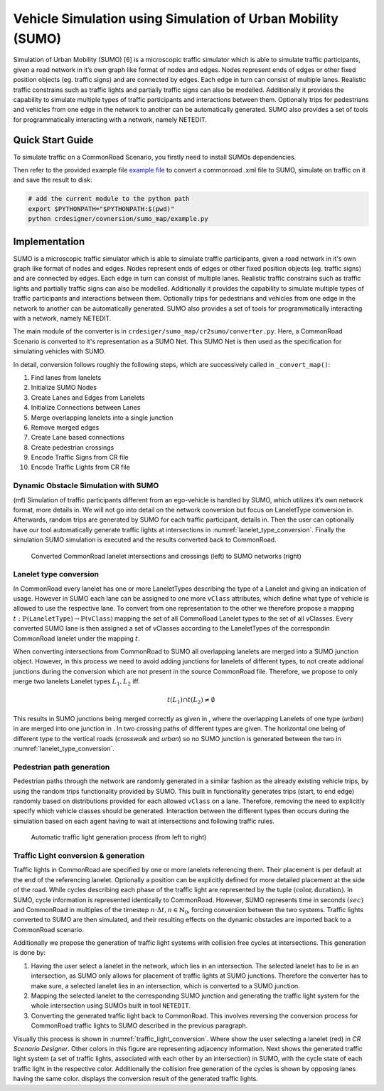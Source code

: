 ..
  Normally, there are no heading levels assigned to certain characters as the structure is
  determined from the succession of headings. However, this convention is used in Python’s
  Style Guide for documenting which you may follow:

  # with overline, for parts
  * for chapters
  = for sections
  - for subsections
  ^ for subsubsections
  " for paragraphs

Vehicle Simulation using Simulation of Urban Mobility (SUMO)
############################################################
Simulation of Urban Mobility (SUMO) [6] is a microscopic
traffic simulator which is able to simulate traffic
participants, given a road network in it’s own graph like format
of nodes and edges. Nodes represent ends of edges or other
fixed position objects (eg. traffic signs) and are connected
by edges. Each edge in turn can consist of multiple lanes.
Realistic traffic constrains such as traffic lights and partially
traffic signs can also be modelled. Additionally it provides
the capability to simulate multiple types of traffic participants
and interactions between them. Optionally trips for pedestrians
and vehicles from one edge in the network to another can
be automatically generated. SUMO also provides a set of
tools for programmatically interacting with a network, namely
NETEDIT.


Quick Start Guide
*****************
To simulate traffic on a CommonRoad Scenario, you firstly need to install SUMOs dependencies.

Then refer to the provided example file
`example file <https://gitlab.lrz.de/cps/commonroad-map-tool/-/blob/develop/crdesigner/sumo_map/example.py>`_
to convert a commonroad .xml
file to SUMO, simulate on traffic on it and save the result to disk:

.. code:: bash

  # add the current module to the python path
  export $PYTHONPATH="$PYTHONPATH:$(pwd)"
  python crdesigner/covnersion/sumo_map/example.py


Implementation
**************
SUMO is a microscopic traffic simulator which is able to simulate traffic participants,
given a road network in it's own graph like format of nodes and edges.
Nodes represent ends of edges or other fixed position objects (eg. traffic signs) and are connected by edges.
Each edge in turn can consist of multiple lanes.
Realistic traffic constrains such as traffic lights and partially traffic signs can also be modelled.
Additionally it provides the capability to simulate multiple types of traffic participants and interactions between them.
Optionally trips for pedestrians and vehicles from one edge in the network to another can be automatically generated.
SUMO also provides a set of tools for programmatically interacting with a network, namely NETEDIT.

The main module of the converter is in ``crdesiger/sumo_map/cr2sumo/converter.py``. Here, a
CommonRoad Scenario is converted to it's representation as a SUMO Net. This SUMO Net is then
used as the specification for simulating vehicles with SUMO.

In detail, conversion follows roughly the following steps, which are successively called in
``_convert_map()``:

1. Find lanes from lanelets
2. Initialize SUMO Nodes
3. Create Lanes and Edges from Lanelets
4. Initialize Connections between Lanes
5. Merge overlapping lanelets into a single junction
6. Remove merged edges
7. Create Lane based connections
8. Create pedestrian crossings
9. Encode Traffic Signs from CR file
10. Encode Traffic Lights from CR file

Dynamic Obstacle Simulation with SUMO
=====================================

(mf) Simulation of traffic participants different from an ego-vehicle is
handled by SUMO, which utilizes it’s own network format, more details in.
We will not go into detail on the network conversion but focus on
LaneletType conversion in. Afterwards, random trips are generated by
SUMO for each traffic participant, details in. Then the user can
optionally have our tool automatically generate traffic lights at
intersections in :numref:`lanelet_type_conversion`. Finally the simulation SUMO simulation is executed
and the results converted back to CommonRoad.

.. _lanelet_type_conversion:
.. figure:: images/sumo/converted_sumo_crossing.png
   :alt: Converted CommonRoad lanelet intersections and crossings (left) to SUMO networks (right)
   :name: fig:sumo_lanelet_types:cr_intersection

   Converted CommonRoad lanelet intersections and crossings (left) to SUMO networks (right)

Lanelet type conversion
=======================

In CommonRoad every lanelet has one or more LaneletTypes describing the
type of a Lanelet and giving an indication of
usage. However in SUMO each lane can be assigned to one more ``vClass`` attributes,
which define
what type of vehicle is allowed to use the respective lane. To convert
from one representation to the other we therefore propose a mapping
:math:`t: \mathbb{P}(\texttt{LaneletType}) \rightarrow \mathbb{P}(\texttt{vClass})`
mapping the set of all CommoRoad Lanelet types to the set of all
vClasses. Every converted SUMO lane is then assigned a set of vClasses
according to the LaneletTypes of the correspondin CommonRoad lanelet
under the mapping :math:`t`.

When converting intersections from CommonRoad to SUMO all overlapping
lanelets are merged into a SUMO junction object. However, in this
process we need to avoid adding junctions for lanelets of different
types, to not create addional junctions during the conversion which are
not present in the source CommonRoad file. Therefore, we propose to only
merge two lanelets Lanelet types :math:`L_1, L_2` iff.

.. math:: t(L_1) \cap t(L_2) \neq \emptyset

This results in SUMO junctions being merged correctly as given in ,
where the overlapping Lanelets of one type (*urban*) in are merged into
one junction in . In two crossing paths of different types are given.
The horizontal one being of different type to the vertical roads
(*crosswalk* and *urban*) so no SUMO junction is generated between the
two in :numref:`lanelet_type_conversion`.

Pedestrian path generation
==========================

Pedestrian paths through the network are randomly generated in a similar
fashion as the already existing vehicle trips, by using the random trips
functionality provided by SUMO. This built in functionality generates
trips (start, to end edge) randomly based on distributions provided for
each allowed ``vClass`` on a lane. Therefore, removing the need to
explicitly specify which vehicle classes should be generated.
Interaction between the different types then occurs during the
simulation based on each agent having to wait at intersections and
following traffic rules.

.. _traffic_light_conversion:
.. figure:: images/sumo/converted_sumo_traffic_intersection.png
   :alt: Automatic traffic light generation process (from left to right)
   :name: fig:sumo_auto_traffic_lights:selected_lanelet

   Automatic traffic light generation process (from left to right)


Traffic Light conversion & generation
=====================================

Traffic lights in CommonRoad are specified by one or more lanelets
referencing them. Their placement is per default at the end of the
referencing lanelet.
Optionally a position can be explicitly defined for more detailed
placement at the side of the road. While cycles describing each phase of
the traffic light are represented by the tuple
:math:`(\text{color}, \text{duration})`. In SUMO, cycle information is
represented identically to CommonRoad. However, SUMO represents time in
seconds :math:`(sec)` and CommonRoad in multiples of the timestep
:math:`n \cdot \Delta t, n \in \mathbb{N}_0`, forcing conversion between
the two systems. Traffic lights converted to SUMO are then simulated,
and their resulting effects on the dynamic obstacles are imported back
to a CommonRoad scenario.

Additionally we propose the generation of traffic light systems with
collision free cycles at intersections. This generation is done by:

#. Having the user select a lanelet in the network, which lies in an
   intersection. The selected lanelet has to lie in an intersection, as
   SUMO only allows for placement of traffic lights at SUMO junctions.
   Therefore the converter has to make sure, a selected lanelet lies in
   an intersection, which is converted to a SUMO junction.

#. Mapping the selected lanelet to the corresponding SUMO junction and
   generating the traffic light system for the whole intersection using
   SUMOs built in tool ``NETEDIT``.

#. Converting the generated traffic light back to CommonRoad. This
   involves reversing the conversion process for CommonRoad traffic
   lights to SUMO described in the previous paragraph.

Visually this process is shown in :numref:`traffic_light_conversion`.
Where show the user selecting
a lanelet (red) in *CR Scenario Designer*. Other colors in this figure
are representing adjacency information. Next shows the generated traffic
light system (a set of traffic lights, associated with each other by an
intersection) in SUMO, with the cycle state of each traffic light in the
respective color. Additionally the collision free generation of the
cycles is shown by opposing lanes having the same color. displays the
conversion result of the generated traffic lights.
